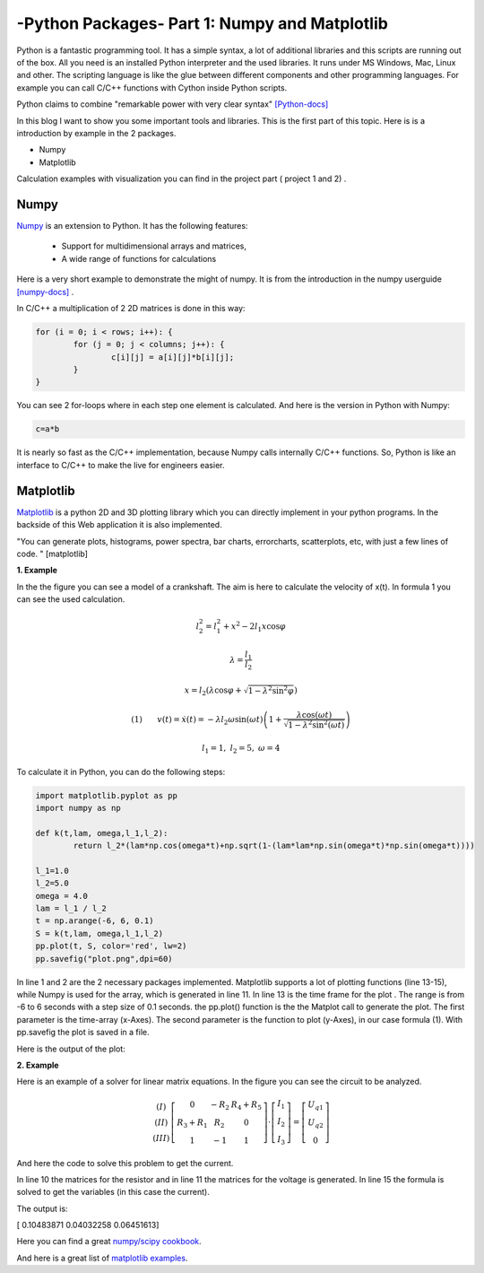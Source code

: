 .. _intronumpy:

****************************************************
-Python Packages- Part 1: Numpy and Matplotlib
****************************************************


Python is a fantastic programming tool. It has a simple syntax, a lot of additional libraries and this scripts are running out of the box. 
All you need is an installed Python interpreter and the used libraries. It runs under MS Windows, Mac, Linux and other. The scripting language
is like the glue between different components and other programming languages. For example you can call C/C++ functions with Cython inside Python scripts. 

Python claims to combine "remarkable power with very clear syntax" `[Python-docs] <http://docs.python.org/2/tutorial/index.html>`_  

In this blog I want to show you some important tools and libraries. This is the first part of this topic. Here is is a introduction by example in the 2 packages.

*  Numpy
*  Matplotlib

Calculation examples with visualization you can find in the project part ( project 1 and 2) .

Numpy
=======

`Numpy <http://www.numpy.org>`_  is an extension to Python. It has the following features:

 *   Support for multidimensional arrays and matrices,
 *   A wide range of functions for calculations

Here is a very short example to demonstrate the might of numpy. It is from the introduction in the numpy userguide `[numpy-docs] <http://docs.scipy.org/doc/numpy/user/whatisnumpy.html>`_ .

In C/C++ a multiplication of 2 2D matrices is done in this way:


.. code-block:: cpp

	for (i = 0; i < rows; i++): {
  		for (j = 0; j < columns; j++): {
    			c[i][j] = a[i][j]*b[i][j];
  		}
	}

You can see 2 for-loops where in each step one element is calculated. And here is the version in Python with Numpy:

.. code-block:: python

	c=a*b


It is nearly so fast as the C/C++ implementation, because Numpy calls internally C/C++ functions. So, Python is like an interface to C/C++ to make the live for engineers easier.

Matplotlib
==========

`Matplotlib <http://matplotlib.org>`_   is a python 2D and 3D plotting library which you can directly implement in your python programs. In the backside of this Web application it is also implemented.

"You can generate plots, histograms, power spectra, bar charts, errorcharts, scatterplots, etc, with just a few lines of code. " [matplotlib]

**1. Example**

In the the figure you can see a model of a crankshaft. The aim is here to calculate the velocity of x(t). In formula 1 you can see the used calculation. 

.. image:: _static/schubkurbel.png

.. math::

	l_{2}^{2}=l_{1}^{2}+x^{2}-2l_{1}x\cos\varphi

	\lambda=\frac{l_{1}}{l_{2}}

	x=l_{2}(\lambda\cos\varphi+\sqrt{1-\lambda^{2}\sin^{2}\varphi})

	(1) ~~~~~~ v(t)=\dot{x}(t)=-\lambda l_{2}\omega\sin(\omega t)\left(1+\frac{\lambda\cos(\omega t)}{\sqrt{1-\lambda^{2}\sin^{2}(\omega t)}}\right)
	
	l_1 = 1, ~l_2=5,~ \omega= 4

To calculate it in Python, you can do the following steps:

.. code-block:: python

	import matplotlib.pyplot as pp
	import numpy as np

	def k(t,lam, omega,l_1,l_2):
       		return l_2*(lam*np.cos(omega*t)+np.sqrt(1-(lam*lam*np.sin(omega*t)*np.sin(omega*t))))

	l_1=1.0
	l_2=5.0
	omega = 4.0
	lam = l_1 / l_2
	t = np.arange(-6, 6, 0.1)
	S = k(t,lam, omega,l_1,l_2)
	pp.plot(t, S, color='red', lw=2)
	pp.savefig("plot.png",dpi=60)

In line 1 and 2 are the 2 necessary packages implemented. Matplotlib supports a lot of plotting functions (line 13-15), while Numpy is used for the array, which is generated in line 11. In line 13 is the time frame for the plot . The range is from -6 to 6 seconds with a step size of 0.1 seconds. the pp.plot() function is the the Matplot call to generate the plot. The first parameter is the time-array (x-Axes). The second parameter is the function to plot (y-Axes), in our case formula (1). With pp.savefig the plot is saved in a file.

Here is the output of the plot:

.. image:: _static/project1.png

**2. Example**

Here is an example of a solver for linear matrix equations. In the figure you can see the circuit to be analyzed.


.. math::
	\begin{array}{c}(I)\\(II)\\(III)\end{array}\left[\begin{array}{ccc}0 & -R_{2} & R_{4}+R_{5}\\R_{3}+R_{1} & R_{2} & 0\\1 & -1 & 1\end{array}\right]\cdot\left[\begin{array}{c}I_{1}\\I_{2}\\I_{3}\end{array}\right]=\left[\begin{array}{c}U_{q1}\\U_{q2}\\0\end{array}\right]

And here the code to solve this problem to get the current. 

.. code-block:: python
    :linenos:

    import matplotlib.pyplot as pp
    import numpy as np

    #Some example values
    R_1=100;R_2=200;R_3=300;R_4=400;R_5=500
    I_1=0.0;I_2=0.0;I_3=0.0
    U_q1=50.0; U_q2=50.0

    #definition of the arrayhttps://bitbucket.org/MajorTom3001/project3001_org
    R_mat = np.array([[1.,  -1., -1.],[0.,  -R_2,  R_4+R_5],[R_3+R_1,  R_2, 0]])
    U_mat = np.array([0,U_q1,U_q2])

    #numeric solution of the current
    I_mat = np.linalg.solve(R_mat,U_mat)

    print I_mat

In line 10 the matrices for the resistor and in  line 11 the matrices for the voltage is generated. In line 15 the formula is solved to get the variables (in this case the current).

The output is:

[ 0.10483871  0.04032258  0.06451613]

Here you can find a great `numpy/scipy cookbook <http://wiki.scipy.org/Cookbookl>`_.

And here is a great list of `matplotlib examples <http://matplotlib.org/examples/>`_.

